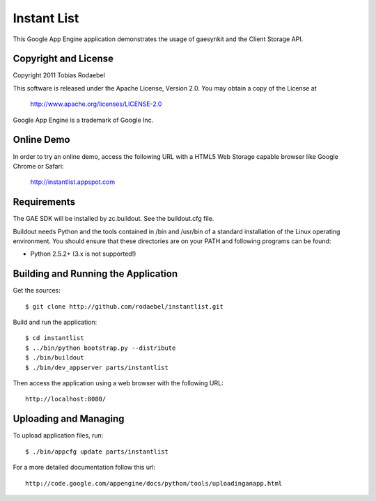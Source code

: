============
Instant List
============

This Google App Engine application demonstrates the usage of gaesynkit and the
Client Storage API.


Copyright and License
---------------------

Copyright 2011 Tobias Rodaebel

This software is released under the Apache License, Version 2.0. You may obtain
a copy of the License at

  http://www.apache.org/licenses/LICENSE-2.0

Google App Engine is a trademark of Google Inc.


Online Demo
-----------

In order to try an online demo, access the following URL with a HTML5 Web
Storage capable browser like Google Chrome or Safari:

  http://instantlist.appspot.com


Requirements
------------

The GAE SDK will be installed by zc.buildout. See the buildout.cfg file.

Buildout needs Python and the tools contained in /bin and /usr/bin of a
standard installation of the Linux operating environment. You should ensure
that these directories are on your PATH and following programs can be found:

* Python 2.5.2+ (3.x is not supported!)


Building and Running the Application
------------------------------------

Get the sources::

  $ git clone http://github.com/rodaebel/instantlist.git

Build and run the application::

  $ cd instantlist
  $ ../bin/python bootstrap.py --distribute
  $ ./bin/buildout
  $ ./bin/dev_appserver parts/instantlist

Then access the application using a web browser with the following URL::

  http://localhost:8080/


Uploading and Managing
----------------------

To upload application files, run::

  $ ./bin/appcfg update parts/instantlist

For a more detailed documentation follow this url::

  http://code.google.com/appengine/docs/python/tools/uploadinganapp.html
